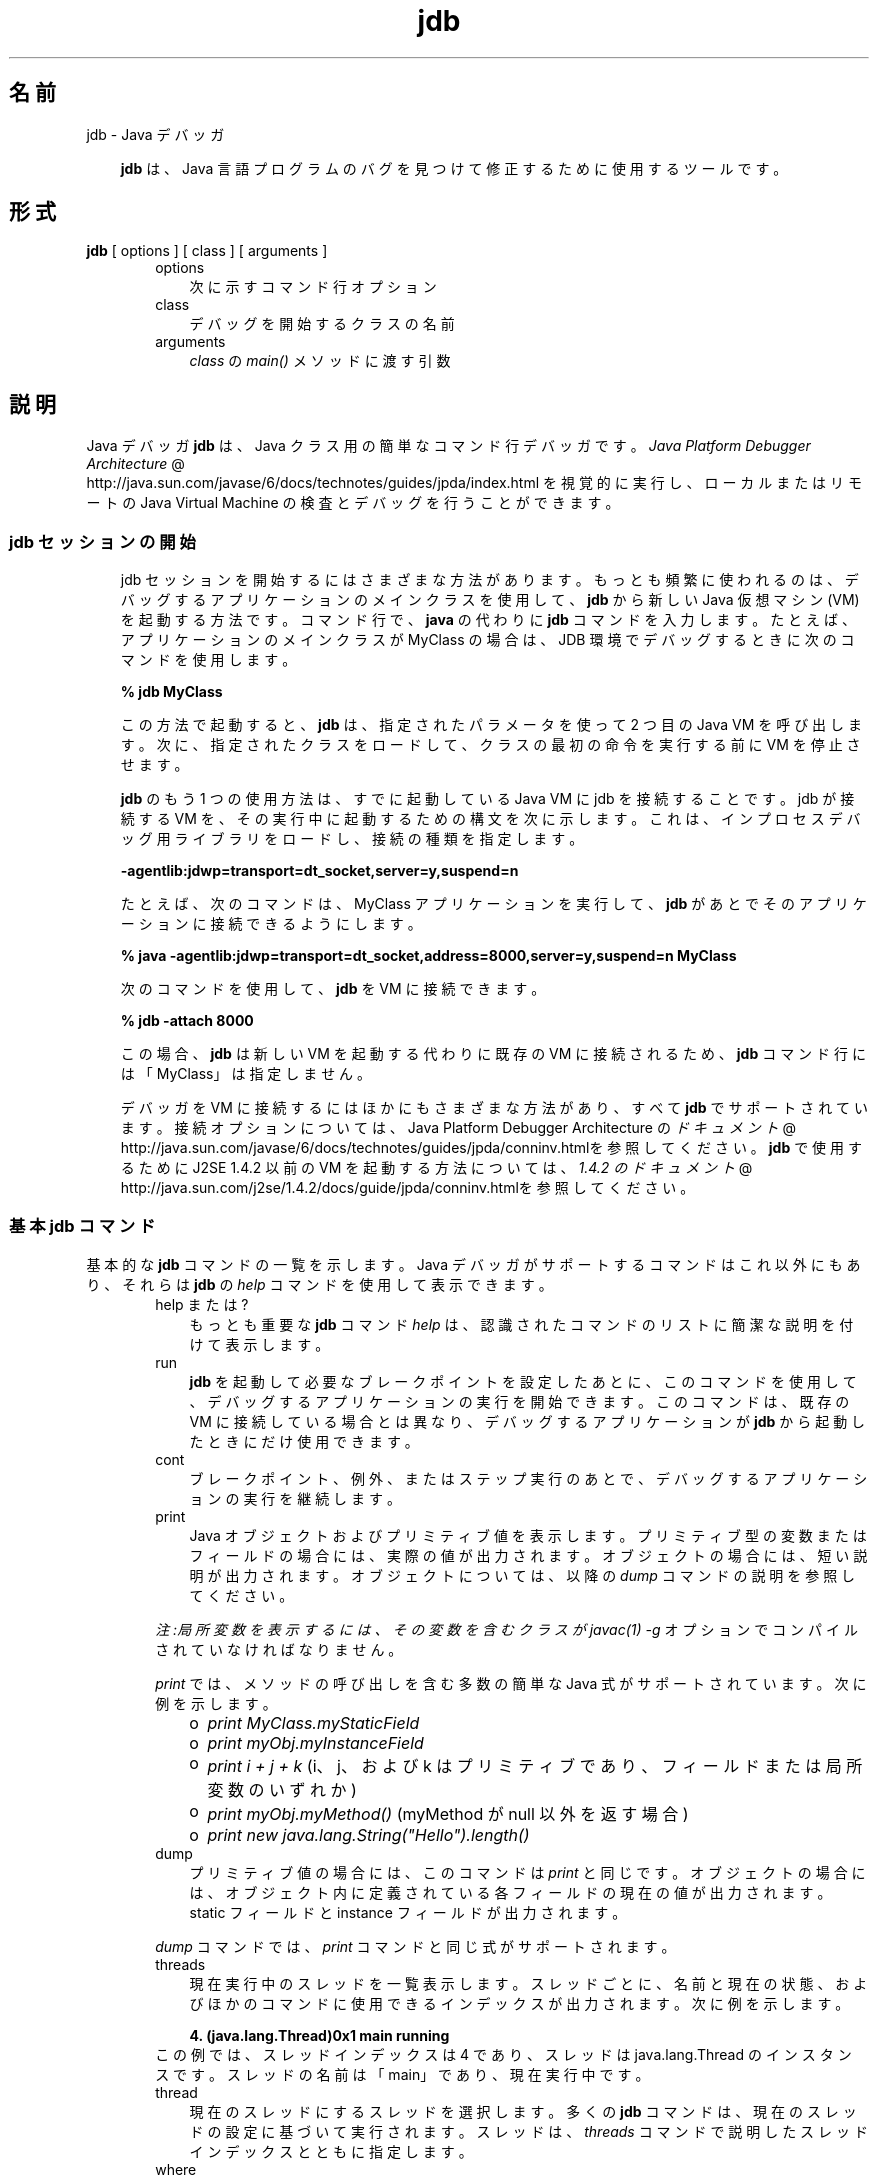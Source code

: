 ." Copyright 2002-2006 Sun Microsystems, Inc.  All Rights Reserved.
." DO NOT ALTER OR REMOVE COPYRIGHT NOTICES OR THIS FILE HEADER.
."
." This code is free software; you can redistribute it and/or modify it
." under the terms of the GNU General Public License version 2 only, as
." published by the Free Software Foundation.
."
." This code is distributed in the hope that it will be useful, but WITHOUT
." ANY WARRANTY; without even the implied warranty of MERCHANTABILITY or
." FITNESS FOR A PARTICULAR PURPOSE.  See the GNU General Public License
." version 2 for more details (a copy is included in the LICENSE file that
." accompanied this code).
."
." You should have received a copy of the GNU General Public License version
." 2 along with this work; if not, write to the Free Software Foundation,
." Inc., 51 Franklin St, Fifth Floor, Boston, MA 02110-1301 USA.
."
." Please contact Sun Microsystems, Inc., 4150 Network Circle, Santa Clara,
." CA 95054 USA or visit www.sun.com if you need additional information or
." have any questions.
."
.TH jdb 1 "04 May 2009"
." Generated from HTML by html2man (author: Eric Armstrong)

.LP
.SH "名前"
jdb \- Java デバッガ
.LP
.RS 3

.LP
.LP
\f3jdb\fP は、Java 言語プログラムのバグを見つけて修正するために使用するツールです。
.LP
.RE
.SH "形式"
.LP

.LP
.nf
\f3
.fl
\fP\f3jdb\fP [ options ] [ class ] [ arguments ] 
.fl
.fi

.LP
.RS 3

.LP
.RS 3
.TP 3
options 
次に示すコマンド行オプション 
.TP 3
class 
デバッグを開始するクラスの名前 
.TP 3
arguments 
\f2class\fP の \f2main()\fP メソッドに渡す引数 
.RE

.LP
.RE
.SH " 説明"
.LP

.LP
.LP
Java デバッガ \f3jdb\fP は、Java クラス用の簡単なコマンド行デバッガです。
.na
\f2Java Platform Debugger Architecture\fP @
.fi
http://java.sun.com/javase/6/docs/technotes/guides/jpda/index.html を視覚的に実行し、ローカルまたはリモートの Java Virtual Machine の検査とデバッグを行うことができます。
.LP
.SS 
jdb セッションの開始
.LP
.RS 3

.LP
.LP
jdb セッションを開始するにはさまざまな方法があります。もっとも頻繁に使われるのは、デバッグするアプリケーションのメインクラスを使用して、\f3jdb\fP から新しい Java 仮想マシン (VM) を起動する方法です。コマンド行で、 \f3java\fP の代わりに \f3jdb\fP コマンドを入力します。たとえば、アプリケーションのメインクラスが MyClass の場合は、JDB 環境でデバッグするときに次のコマンドを使用します。
.LP
.nf
\f3
.fl
 % jdb MyClass 
.fl
\fP
.fi

.LP
.LP
この方法で起動すると、\f3jdb\fP は、指定されたパラメータを使って 2 つ目の Java VM を呼び出します。 次に、指定されたクラスをロードして、クラスの最初の命令を実行する前に VM を停止させます。
.LP
.LP
\f3jdb\fP のもう 1 つの使用方法は、すでに起動している Java VM に jdb を接続することです。jdb が接続する VM を、その実行中に起動するための構文を次に示します。これは、インプロセスデバッグ用ライブラリをロードし、接続の種類を指定します。
.LP
.nf
\f3
.fl
\-agentlib:jdwp=transport=dt_socket,server=y,suspend=n
.fl
\fP
.fi

.LP
.LP
たとえば、次のコマンドは、MyClass アプリケーションを実行して、\f3jdb\fP があとでそのアプリケーションに接続できるようにします。
.LP
.nf
\f3
.fl
 % java \-agentlib:jdwp=transport=dt_socket,address=8000,server=y,suspend=n MyClass
.fl
\fP
.fi

.LP
.LP
次のコマンドを使用して、\f3jdb\fP を VM に接続できます。
.LP
.nf
\f3
.fl
 % jdb \-attach 8000 
.fl
\fP
.fi

.LP
.LP
この場合、\f3jdb\fP は新しい VM を起動する代わりに既存の VM に接続されるため、\f3jdb\fP コマンド行には「MyClass」は指定しません。
.LP
.LP
デバッガを VM に接続するにはほかにもさまざまな方法があり、すべて \f3jdb\fP でサポートされています。接続オプションについては、Java Platform Debugger Architecture の
.na
\f2ドキュメント\fP @
.fi
http://java.sun.com/javase/6/docs/technotes/guides/jpda/conninv.htmlを参照してください。\f3jdb\fP で使用するために J2SE 1.4.2 以前の VM を起動する方法については、
.na
\f21.4.2 のドキュメント\fP @
.fi
http://java.sun.com/j2se/1.4.2/docs/guide/jpda/conninv.htmlを参照してください。
.LP
.SS 
基本 jdb コマンド
.LP
.LP
基本的な \f3jdb\fP コマンドの一覧を示します。Java デバッガがサポートするコマンドはこれ以外にもあり、それらは \f3jdb\fP の \f2help\fP コマンドを使用して表示できます。
.LP
.RS 3

.LP
.RS 3
.TP 3
help または ? 
もっとも重要な \f3jdb\fP コマンド \f2help\fP は、認識されたコマンドのリストに簡潔な説明を付けて表示します。 
.TP 3
run 
\f3jdb\fP を起動して必要なブレークポイントを設定したあとに、このコマンドを使用して、デバッグするアプリケーションの実行を開始できます。このコマンドは、既存の VM に接続している場合とは異なり、デバッグするアプリケーションが \f3jdb\fP から起動したときにだけ使用できます。 
.TP 3
cont 
ブレークポイント、例外、またはステップ実行のあとで、デバッグするアプリケーションの実行を継続します。 
.TP 3
print 
Java オブジェクトおよびプリミティブ値を表示します。プリミティブ型の変数またはフィールドの場合には、実際の値が出力されます。オブジェクトの場合には、短い説明が出力されます。オブジェクトについては、以降の \f2dump\fP コマンドの説明を参照してください。 
.LP
\f2注:局所変数を表示するには、その変数を含むクラスが \fP\f2javac(1)\fP\f2 \fP\f2\-g\fP オプションでコンパイルされていなければなりません。 
.LP
\f2print\fP では、メソッドの呼び出しを含む多数の簡単な Java 式がサポートされています。 次に例を示します。 
.RS 3
.TP 2
o
\f2print MyClass.myStaticField\fP 
.TP 2
o
\f2print myObj.myInstanceField\fP 
.TP 2
o
\f2print i + j + k\fP (i、j、および k はプリミティブであり、フィールドまたは局所変数のいずれか) 
.TP 2
o
\f2print myObj.myMethod()\fP (myMethod が null 以外を返す場合) 
.TP 2
o
\f2print new java.lang.String("Hello").length()\fP 
.RE
.TP 3
dump 
プリミティブ値の場合には、このコマンドは \f2print\fP と同じです。オブジェクトの場合には、オブジェクト内に定義されている各フィールドの現在の値が出力されます。static フィールドと instance フィールドが出力されます。 
.LP
\f2dump\fP コマンドでは、\f2print\fP コマンドと同じ式がサポートされます。  
.TP 3
threads 
現在実行中のスレッドを一覧表示します。スレッドごとに、名前と現在の状態、およびほかのコマンドに使用できるインデックスが出力されます。 次に例を示します。 
.RS 3

.LP
.nf
\f3
.fl
4. (java.lang.Thread)0x1 main      running
.fl
\fP
.fi
.RE
この例では、スレッドインデックスは 4 であり、スレッドは java.lang.Thread のインスタンスです。 スレッドの名前は「main」であり、現在実行中です。 
.TP 3
thread 
現在のスレッドにするスレッドを選択します。多くの \f3jdb\fP コマンドは、現在のスレッドの設定に基づいて実行されます。スレッドは、\f2threads\fP コマンドで説明したスレッドインデックスとともに指定します。 
.TP 3
where 
引数を指定しないで \f2where\fP を実行すると、現在のスレッドのスタックがダンプされます。 \f2where all\fP コマンドは、現在のスレッドグループにあるスレッドのスタックを、すべてダンプします。 \f2where\fP \f2threadindex\fP は、指定されたスレッドのスタックをダンプします。 
.LP
現在のスレッドが (ブレークポイントか \f2suspend\fP コマンドによって) 中断している場合は、局所変数とフィールドは \f2print\fP コマンドと \f2dump\fP コマンドで表示できます。\f2up\fP コマンドと \f2down\fP コマンドで、どのスタックフレームをカレントにするかを選ぶことができます。  
.RE

.LP
.RE
.SS 
ブレークポイント
.LP
.RS 3

.LP
.LP
ブレークポイントは、行番号またはメソッドの最初の命令で \f3jdb\fP に設定できます。 次に例を示します。
.LP
.RS 3
.TP 2
o
\f2stop at MyClass:22\fP (MyClass が含まれるソースファイルの 22 行目の最初の命令にブレークポイントを設定) 
.TP 2
o
\f2stop in java.lang.String.length\fP (\f2java.lang.String.length\fP メソッドの最初にブレークポイントを設定) 
.TP 2
o
\f2stop in MyClass.<init>\fP (<init> は MyClass コンストラクタを識別) 
.TP 2
o
\f2stop in MyClass.<clinit>\fP (<clinit> は MyClass の静的初期化コードを識別) 
.RE

.LP
.LP
メソッドがオーバーロードされている場合には、メソッドの引数の型も指定して、ブレークポイントに対して適切なメソッドが選択されるようにしなければなりません。たとえば、「\f2MyClass.myMethod(int,java.lang.String)\fP」または「\f2MyClass.myMethod()\fP」と指定します。
.LP
.LP
\f2clear\fP コマンドは、「\f2clear\ MyClass:45\fP」のような構文を使用してブレークポイントを削除します。\f2clear\fP を使用するか、引数を指定しないでコマンドを使用すると、現在設定されているすべてのブレークポイントが表示されます。\f2cont\fP コマンドは実行を継続します。
.LP
.RE
.SS 
ステップ実行
.LP
.RS 3

.LP
.LP
\f2step\fP コマンドは、現在のスタックフレームまたは呼び出されたメソッド内で、次の行を実行します。\f2next\fP コマンドは、現在のスタックフレームの次の行を実行します。
.LP
.RE
.SS 
例外
.LP
.RS 3

.LP
.LP
スローしているスレッドの呼び出しスタック上のどこにも catch 文がない場合に例外が発生すると、VM は通常、例外トレースを出力して終了します。ただし、\f3jdb\fP 環境で実行している場合は、例外が発生すると \f3jdb\fP に制御が戻ります。次に、\f3jdb\fP を使用して例外の原因を診断します。
.LP
.LP
たとえば、「\f2catch java.io.FileNotFoundException\fP」または「\f2catch mypackage.BigTroubleException\fP」のように \f2catch\fP コマンドを使用すると、デバッグされたアプリケーションは、ほかの例外がスローされたときに停止します。例外が特定のクラス (またはサブクラス) のインスタンスの場合は、アプリケーションは例外がスローされた場所で停止します。
.LP
.LP
\f2ignore\fP コマンドを使うと、以前の \f2catch\fP コマンドの効果が無効になります。
.LP
.LP
\f2注:\fP\f2ignore\fP コマンドでは、デバッグされる VM は例外を無視せず、デバッガだけが例外を無視します。
.LP
.RE
.RE
.SH "コマンド行オプション"
.LP

.LP
.LP
コマンド行で Java アプリケーション起動ツールの代わりに \f3jdb\fP を使用する場合、\f3jdb\fP は、\f2\-D\fP、\f2\-classpath\fP、\f2\-X<option>\fP など、java コマンドと同じ数のオプションを受け入れます。
.LP
.LP
\f3jdb\fP は、そのほかに次のオプションを受け入れます。
.LP
.RS 3
.TP 3
\-help 
ヘルプメッセージを表示します。 
.TP 3
\-sourcepath <dir1:dir2:...> 
指定されたパスを使用して、ソースファイルを検索します。このオプションが指定されていない場合は、デフォルトパスの「.」が使われます。 
.TP 3
\-attach <address> 
デフォルトの接続機構を使用して、すでに実行中の VM にデバッガを接続します。 
.TP 3
\-listen <address> 
実行中の VM が標準のコネクタを使って指定されたアドレスに接続するのを待機します。 
.TP 3
\-listenany 
実行中の VM が標準のコネクタを使って利用可能な任意のアドレスに接続するのを待機します。 
.TP 3
\-launch 
デバッグするアプリケーションを jdb の起動後ただちに起動します。このオプションによって、\f2run\fP コマンドを使用する必要がなくなります。デバッグするアプリケーションは、起動後、初期アプリケーションクラスがロードされる直前に停止します。その時点で、必要なブレークポイントを設定し、\f2cont\fP を使用して実行を継続できます。 
.TP 3
\-listconnectors 
この VM で利用できるコネクタを一覧表示します。 
.TP 3
\-connect <connector\-name>:<name1>=<value1>,... 
一覧表示された引数の値と指定のコネクタを使ってターゲット VM に接続します。 
.TP 3
\-dbgtrace [flags] 
jdb のデバッグ情報を出力します。 
.TP 3
\-tclient 
Java HotSpot(tm) VM (クライアント) 内でアプリケーションを実行します。 
.TP 3
\-tserver 
Java HotSpot(tm) VM (サーバー) 内でアプリケーションを実行します。 
.TP 3
\-Joption 
jdb の実行に使用される Java 仮想マシンに \f2option\fP を渡します。(アプリケーション Java 仮想マシンに対するオプションは、\f3run\fP コマンドに渡される)。たとえば、\f3\-J\-Xms48m\fP と指定すると、スタートアップメモリーは 48M バイトに設定されます。 
.RE

.LP
.LP
デバッガとデバッグを行う VM を接続するための代替機構に対して、その他のオプションがサポートされています。その他の接続オプションについては、Java Platform Debugger Architecture の
.na
\f2ドキュメント\fP @
.fi
http://java.sun.com/javase/6/docs/technotes/guides/jpda/conninv.htmlを参照してください。
.LP
.SS 
デバッグ対象のプロセスに転送されるオプション
.LP
.RS 3
.TP 3
\-v \-verbose[:class|gc|jni] 
冗長モードにします。 
.TP 3
\-D<name>=<value> 
システムプロパティーを設定します。 
.TP 3
\-classpath <directories separated by ":"> 
クラスを検索するディレクトリを一覧表示します。 
.TP 3
\-X<option> 
非標準ターゲット VM オプションです。 
.RE

.LP
.SH "関連項目"
.LP

.LP
.LP
javac(1)、java(1)、javah(1)、javap(1)、javadoc(1)
.LP

.LP
 
